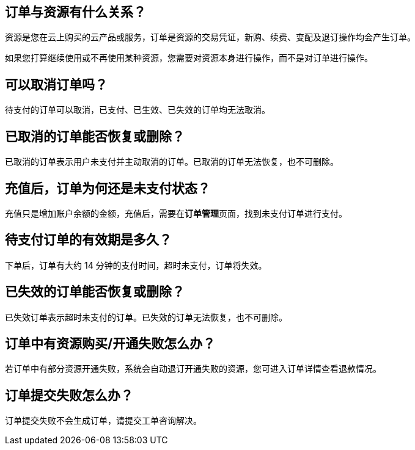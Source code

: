 // title: "订单"

== 订单与资源有什么关系？

资源是您在云上购买的云产品或服务，订单是资源的交易凭证，新购、续费、变配及退订操作均会产生订单。

如果您打算继续使用或不再使用某种资源，您需要对资源本身进行操作，而不是对订单进行操作。

== 可以取消订单吗？

待支付的订单可以取消，已支付、已生效、已失效的订单均无法取消。

== 已取消的订单能否恢复或删除？

已取消的订单表示用户未支付并主动取消的订单。已取消的订单无法恢复，也不可删除。

== 充值后，订单为何还是未支付状态？

充值只是增加账户余额的金额，充值后，需要在**订单管理**页面，找到未支付订单进行支付。

== 待支付订单的有效期是多久？

下单后，订单有大约 14 分钟的支付时间，超时未支付，订单将失效。

== 已失效的订单能否恢复或删除？

已失效订单表示超时未支付的订单。已失效的订单无法恢复，也不可删除。

== 订单中有资源购买/开通失败怎么办？

若订单中有部分资源开通失败，系统会自动退订开通失败的资源，您可进入订单详情查看退款情况。

== 订单提交失败怎么办？

订单提交失败不会生成订单，请提交工单咨询解决。
